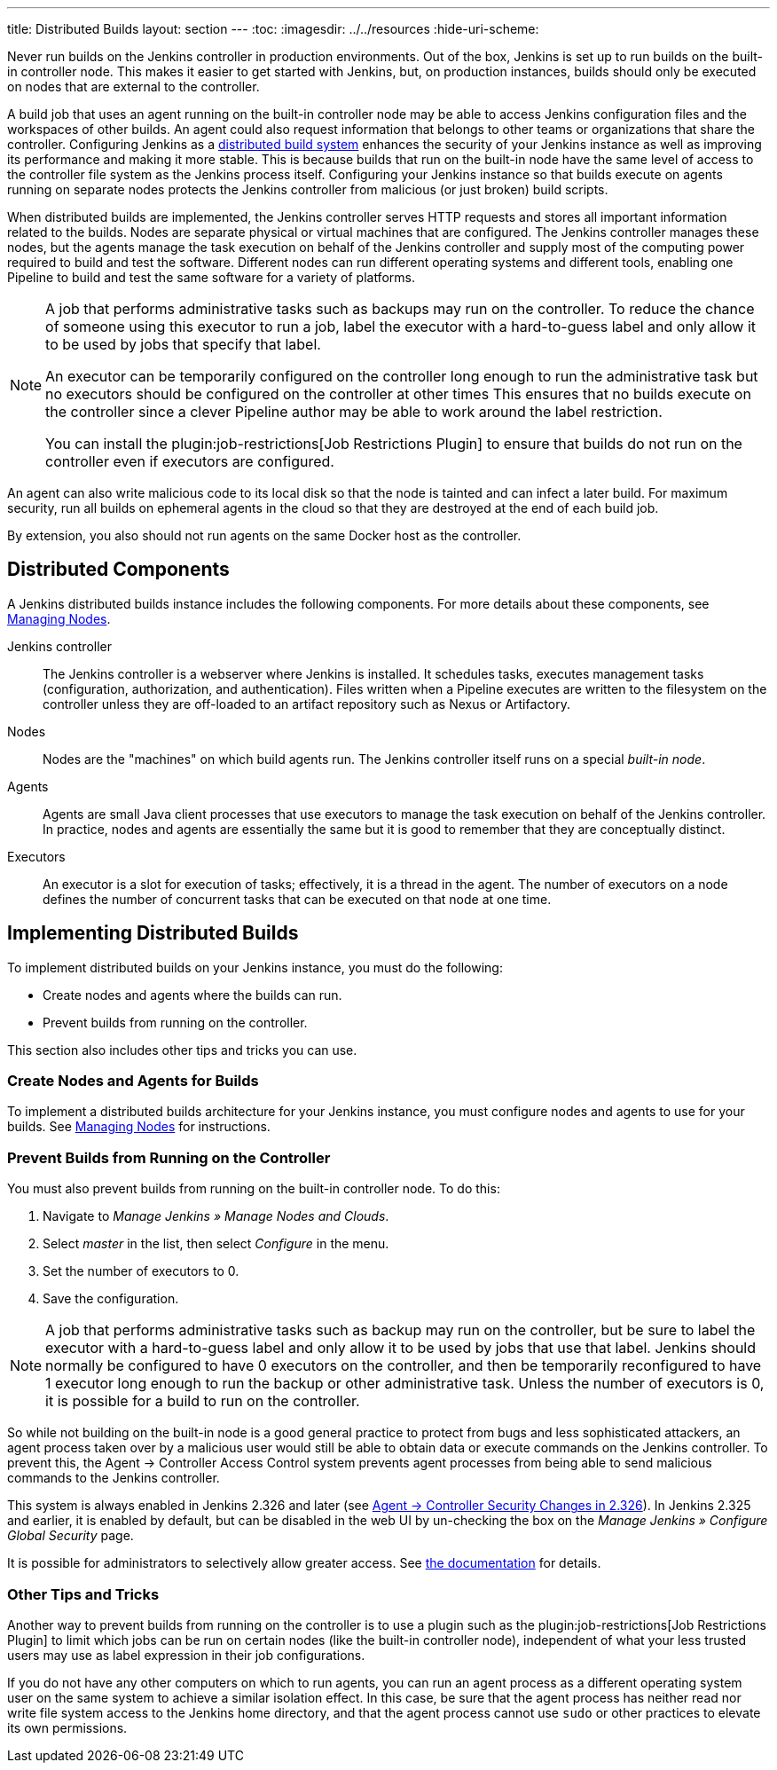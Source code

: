 ---
title: Distributed Builds
layout: section
---
ifdef::backend-html5[]
:toc:
ifdef::env-github[:imagesdir: ../resources]
ifndef::env-github[:imagesdir: ../../resources]
:hide-uri-scheme:
endif::[]

Never run builds on the Jenkins controller in production environments.
Out of the box, Jenkins is set up to run builds on the built-in controller node.
This makes it easier to get started with Jenkins, but, on  production instances, builds should only be executed on nodes that are external to the controller.

A build job that uses an agent running on the built-in controller node may be able to access Jenkins configuration files and the workspaces of other builds.
An agent could also request information that belongs to other teams or organizations that share the controller.
Configuring Jenkins as a link:/doc/book/scaling/architecting-for-scale/#distributed-builds-architecture[distributed build system] enhances the security of your Jenkins instance as well as improving its performance and making it more stable.
This is because builds that run on the built-in node have the same level of access to the controller file system as the Jenkins process itself.
Configuring your Jenkins instance so that builds execute on agents running on separate nodes protects the Jenkins controller from malicious (or just broken) build scripts.

When distributed builds are implemented, the Jenkins controller serves HTTP requests and stores all important information related to the builds.
Nodes are separate physical or virtual machines that are configured.  The Jenkins controller manages these nodes, but the agents manage the task execution on behalf of the Jenkins controller and supply most of the computing power required to build and test the software.
Different nodes can run different operating systems and different tools, enabling one Pipeline to build and test the same software for a variety of platforms.

[NOTE]
====
A job that performs administrative tasks such as backups may run on the controller.
To reduce the chance of someone using this executor to run a job, label the executor with a hard-to-guess label and only allow it to be used by jobs that specify that label.

An executor can be temporarily configured on the controller long enough to run the administrative task but no executors should be configured on the controller at other times
This ensures that no builds execute on the controller since a clever Pipeline author may be able to work around the label restriction.

You can install the plugin:job-restrictions[Job Restrictions Plugin] to ensure that builds do not run on the controller even if executors are configured.
====

An agent can also write malicious code to its local disk so that the node is tainted and can infect a later build.
For maximum security, run all builds on ephemeral agents in the cloud so that they are destroyed at the end of each build job.

By extension, you also should not run agents on the same Docker host as the controller.

== Distributed Components

A Jenkins distributed builds instance includes the following components.
For more details about these components, see link:/doc/book/managing/nodes/[Managing Nodes].

Jenkins controller::

The Jenkins controller is a webserver where Jenkins is installed.
It schedules tasks, executes management tasks (configuration, authorization, and authentication).
Files written when a Pipeline executes are written to the filesystem on the controller unless they are off-loaded to an artifact repository such as Nexus or Artifactory.

Nodes::

Nodes are the "machines" on which build agents run.
The Jenkins controller itself runs on a special _built-in node_.

Agents::

Agents are small Java client processes that use executors to manage the task execution on behalf of the Jenkins controller.
In practice, nodes and agents are essentially the same but it is good to remember that they are conceptually distinct.

Executors::

An executor is a slot for execution of tasks; effectively, it is a thread in the agent.
The number of executors on a node defines the number of concurrent tasks that can be executed on that node at one time.

== Implementing Distributed Builds

To implement distributed builds on your Jenkins instance, you must do the following:

* Create nodes and agents where the builds can run.
* Prevent builds from running on the controller.

This section also includes other tips and tricks you can use.

=== Create Nodes and Agents for Builds

To implement a distributed builds architecture for your Jenkins instance, you must configure nodes and agents to use for your builds.
See link:/doc/book/managing/nodes/[Managing Nodes] for instructions.

=== Prevent Builds from Running on the Controller

You must also prevent builds from running on the built-in controller node.
To do this:

. Navigate to _Manage Jenkins » Manage Nodes and Clouds_.
. Select _master_ in the list, then select _Configure_ in the menu.
. Set the number of executors to 0.
. Save the configuration.

NOTE: A job that performs administrative tasks such as backup may run on the controller, but be sure to label the executor with a hard-to-guess label and only allow it to be used by jobs that use that label.
Jenkins should normally be configured to have 0 executors on the controller, and then be temporarily reconfigured to have 1 executor long enough to run the backup or other administrative task.
Unless the number of executors is 0, it is possible for a build to run on the controller.

So while not building on the built-in node is a good general practice to protect from bugs and less sophisticated attackers, an agent process taken over by a malicious user would still be able to obtain data or execute commands on the Jenkins controller.
To prevent this, the Agent &rarr; Controller Access Control system prevents agent processes from being able to send malicious commands to the Jenkins controller.

// TODO Also mention first LTS once it's known
This system is always enabled in Jenkins 2.326 and later (see link:jep-235[Agent &rarr; Controller Security Changes in 2.326]).
In Jenkins 2.325 and earlier, it is enabled by default, but can be disabled in the web UI by un-checking the box on the _Manage Jenkins » Configure Global Security_ page.

It is possible for administrators to selectively allow greater access.
See link:/doc/book/security/controller-isolation/agent-to-controller/[the documentation] for details.

=== Other Tips and Tricks

Another way to prevent builds from running on the controller is to use a plugin such as the plugin:job-restrictions[Job Restrictions Plugin] to limit which jobs can be run on certain nodes (like the built-in controller node), independent of what your less trusted users may use as label expression in their job configurations.

If you do not have any other computers on which to run agents, you can run an agent process as a different operating system user on the same system to achieve a similar isolation effect.
In this case, be sure that the agent process has neither read nor write file system access to the Jenkins home directory, and that the agent process cannot use `sudo` or other practices to elevate its own permissions.
